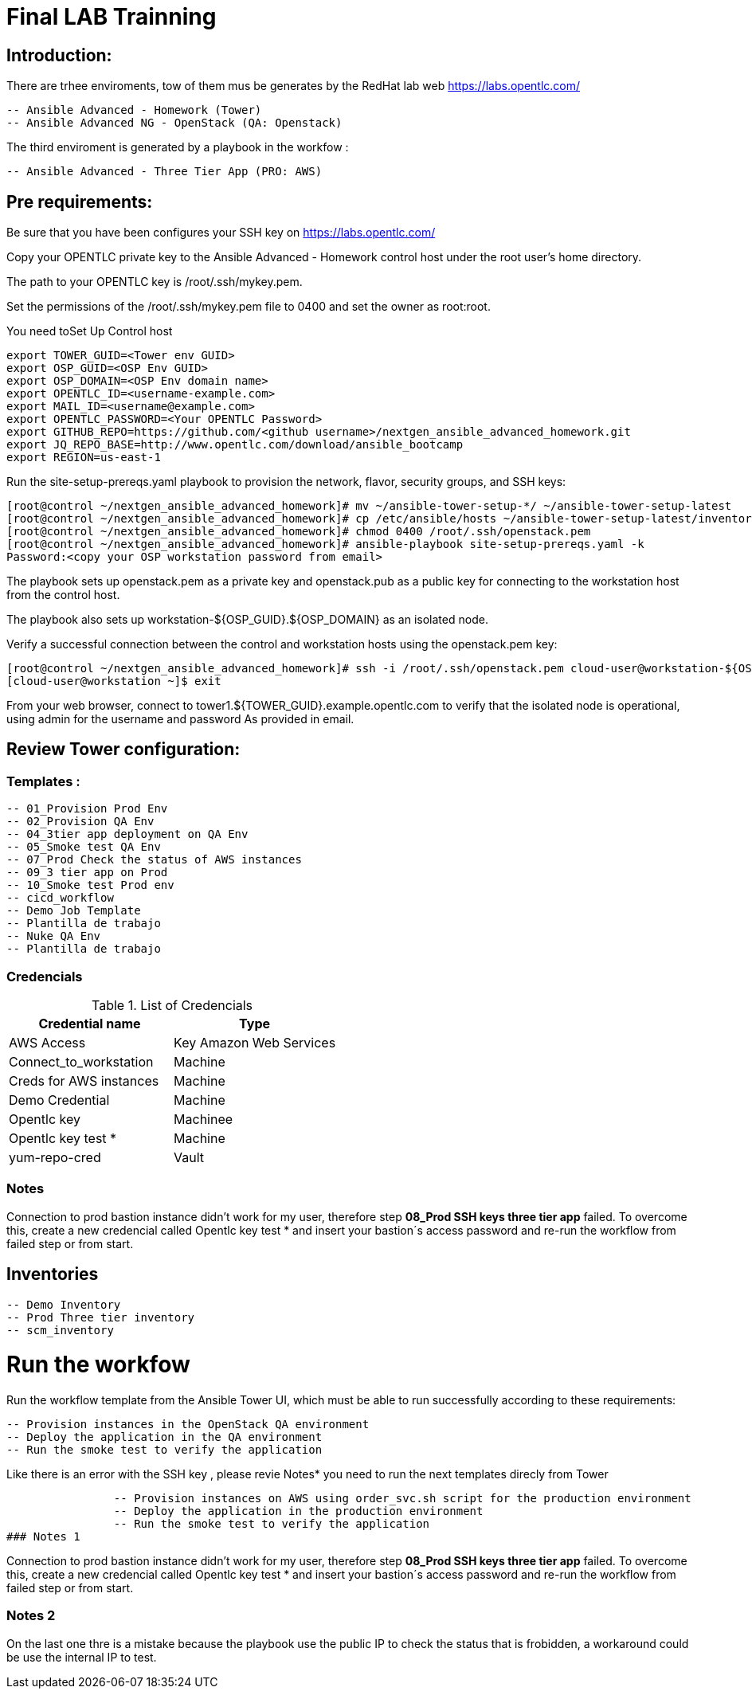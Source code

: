# Final LAB Trainning


## Introduction:


There are trhee enviroments, tow of them mus be generates by the RedHat lab web https://labs.opentlc.com/

    -- Ansible Advanced - Homework (Tower)
	   -- Ansible Advanced NG - OpenStack (QA: Openstack)

The third enviroment is generated by a playbook in the workfow :

     -- Ansible Advanced - Three Tier App (PRO: AWS)

## Pre requirements:

Be sure that you have been configures your SSH key on https://labs.opentlc.com/

Copy your OPENTLC private key to the Ansible Advanced - Homework control host under the root user’s home directory.

The path to your OPENTLC key is /root/.ssh/mykey.pem.

Set the permissions of the /root/.ssh/mykey.pem file to 0400 and set the owner as root:root.

You need toSet Up Control host 

      export TOWER_GUID=<Tower env GUID>
      export OSP_GUID=<OSP Env GUID>
      export OSP_DOMAIN=<OSP Env domain name>
      export OPENTLC_ID=<username-example.com>
      export MAIL_ID=<username@example.com>
      export OPENTLC_PASSWORD=<Your OPENTLC Password>
      export GITHUB_REPO=https://github.com/<github username>/nextgen_ansible_advanced_homework.git
      export JQ_REPO_BASE=http://www.opentlc.com/download/ansible_bootcamp
      export REGION=us-east-1

Run the site-setup-prereqs.yaml playbook to provision the network, flavor, security groups, and SSH keys:

        [root@control ~/nextgen_ansible_advanced_homework]# mv ~/ansible-tower-setup-*/ ~/ansible-tower-setup-latest
        [root@control ~/nextgen_ansible_advanced_homework]# cp /etc/ansible/hosts ~/ansible-tower-setup-latest/inventory
        [root@control ~/nextgen_ansible_advanced_homework]# chmod 0400 /root/.ssh/openstack.pem
        [root@control ~/nextgen_ansible_advanced_homework]# ansible-playbook site-setup-prereqs.yaml -k
        Password:<copy your OSP workstation password from email>

The playbook sets up openstack.pem as a private key and openstack.pub as a public key for connecting to the workstation host from the control host.

The playbook also sets up workstation-${OSP_GUID}.${OSP_DOMAIN} as an isolated node.

Verify a successful connection between the control and workstation hosts using the openstack.pem key:

      [root@control ~/nextgen_ansible_advanced_homework]# ssh -i /root/.ssh/openstack.pem cloud-user@workstation-${OSP_GUID}.${OSP_DOMAIN}
      [cloud-user@workstation ~]$ exit
      
From your web browser, connect to tower1.${TOWER_GUID}.example.opentlc.com to verify that the isolated node is operational, using admin for the username and password As provided in email.


## Review Tower configuration:

### Templates :

         -- 01_Provision Prod Env 
         -- 02_Provision QA Env
         -- 04_3tier app deployment on QA Env 
         -- 05_Smoke test QA Env 
         -- 07_Prod Check the status of AWS instances 
         -- 09_3 tier app on Prod 
         -- 10_Smoke test Prod env
         -- cicd_workflow
         -- Demo Job Template
         -- Plantilla de trabajo
         -- Nuke QA Env
         -- Plantilla de trabajo

### Credencials

.List of Credencials
[%header,cols=2*]
|===
| Credential name           | Type                        
| AWS Access                | Key Amazon Web Services    
| Connect_to_workstation    | Machine                     
| Creds for AWS instances   | Machine                    
| Demo Credential           | Machine                    
| Opentlc key               | Machinee                   
| Opentlc key test *        | Machine                     
| yum-repo-cred             | Vault
|===

### Notes

Connection to prod bastion instance didn't work for my user, therefore step **08_Prod SSH keys three tier app** failed.
To overcome this, create a new credencial called Opentlc key test * and insert your bastion´s access password and re-run the workflow from failed step or from start.

## Inventories

		  -- Demo Inventory
		  -- Prod Three tier inventory
		  -- scm_inventory

# Run the workfow

Run the workflow template from the Ansible Tower UI, which must be able to run successfully according to these requirements:

		-- Provision instances in the OpenStack QA environment
		-- Deploy the application in the QA environment
		-- Run the smoke test to verify the application

Like there is an error with the SSH key , please revie Notes* you need to run the next templates direcly from Tower

		-- Provision instances on AWS using order_svc.sh script for the production environment
		-- Deploy the application in the production environment
		-- Run the smoke test to verify the application
### Notes 1

Connection to prod bastion instance didn't work for my user, therefore step **08_Prod SSH keys three tier app** failed.
To overcome this, create a new credencial called Opentlc key test * and insert your bastion´s access password and re-run the workflow from failed step or from start.

### Notes 2

On the last one thre is a mistake because the playbook use the public IP to check the status that is frobidden, a workaround could be use the internal IP to test.
